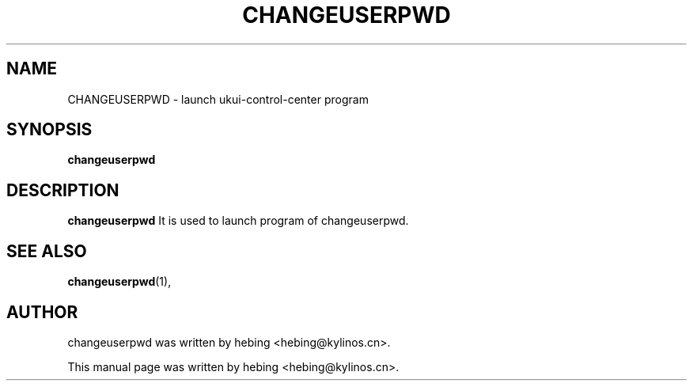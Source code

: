 .\" Hey, EMACS: -*- nroff -*-
.TH CHANGEUSERPWD 1 "20 SEP  2019"
.\" Please adjust this date whenever revising the manpage.
.SH NAME
CHANGEUSERPWD \- launch ukui-control-center program
.SH SYNOPSIS
.B changeuserpwd
.SH DESCRIPTION
.B changeuserpwd
It is used to launch program of changeuserpwd.
.PP
.SH SEE ALSO
.BR changeuserpwd (1),
.br
.SH AUTHOR
changeuserpwd was written by hebing <hebing@kylinos.cn>.
.PP
This manual page was written by hebing <hebing@kylinos.cn>.

